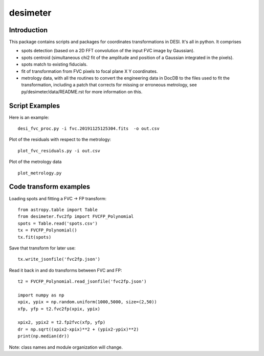 ========
desimeter
========

Introduction
------------

This package contains scripts and packages for coordinates transformations in DESI. It's all in python.
It comprises

* spots detection (based on a 2D FFT convolution of the input FVC image by Gaussian).
* spots centroid (simultaneous chi2 fit of the amplitude and position of a Gaussian integrated in the pixels).
* spots match to existing fiducials.
* fit of transformation from FVC pixels to focal plane X Y coordinates.
* metrology data, with all the routines to convert the engineering data in DocDB to the files used to fit the transformation, including a patch that corrects for missing or erroneous metrology, see py/desimeter/data/README.rst for more information on this.

Script Examples
---------------

Here is an example::

    desi_fvc_proc.py -i fvc.20191125125304.fits  -o out.csv

Plot of the residuals with respect to the metrology::

    plot_fvc_residuals.py -i out.csv

Plot of the metrology data ::

    plot_metrology.py

Code transform examples
-----------------------

Loading spots and fitting a FVC -> FP transform::

    from astropy.table import Table
    from desimeter.fvc2fp import FVCFP_Polynomial
    spots = Table.read('spots.csv')
    tx = FVCFP_Polynomial()
    tx.fit(spots)

Save that transform for later use::

    tx.write_jsonfile('fvc2fp.json')

Read it back in and do transforms between FVC and FP::

    t2 = FVCFP_Polynomial.read_jsonfile('fvc2fp.json')

    import numpy as np
    xpix, ypix = np.random.uniform(1000,5000, size=(2,50))
    xfp, yfp = t2.fvc2fp(xpix, ypix)

    xpix2, ypix2 = t2.fp2fvc(xfp, yfp)
    dr = np.sqrt((xpix2-xpix)**2 + (ypix2-ypix)**2)
    print(np.median(dr))

Note: class names and module organization will change.

